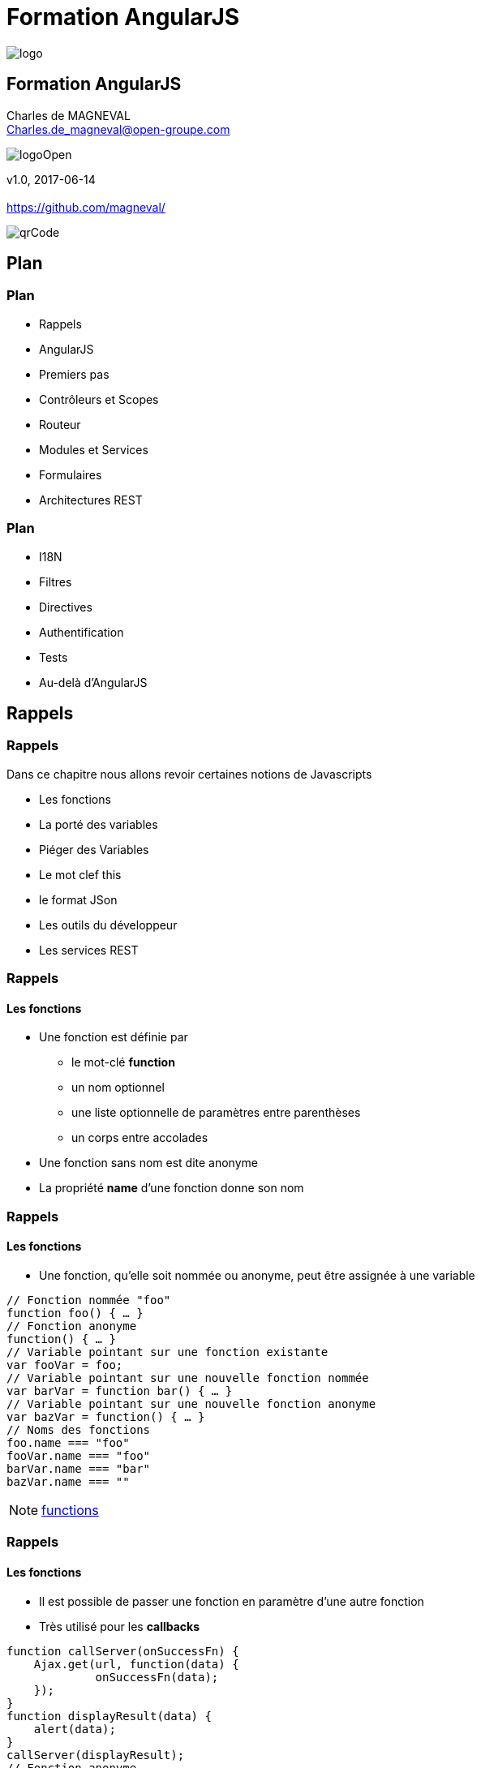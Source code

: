 // ---
// layout: master
// title: Formation AngularJS
// :backend: deckjs
// ---
:revealjs_mouseWheel: true
:revealjsdir: ./reveal.js
:revealjs_history: true
:revealjs_hideAddressBar: true
:imagesdir: ./images/
:source-highlighter: highlightjs
:theme: jekyll-theme-hacker
:revealjs_theme: white
:customcss: css/Open.css

= Formation AngularJS   

:link-github-project: https://github.com/magneval/Formation-AngularJS
:link-github-project-ghpages: https://magneval.github.io/Formation-AngularJS
    
:link-qr-code: image::https://api.qrserver.com/v1/create-qr-code/?data=magneval.github.io/Formation-AngularJS/client.html&amp;size=100x100&.png[]

//include::includes/include.adoc[]
image::AngularJS-large.png[logo, id="logo", name="logo"]


== Formation AngularJS

Charles de MAGNEVAL +
Charles.de_magneval@open-groupe.com

image::logoOpen.png[logoOpen, id="logoOpen", name="logoOpen"]
v1.0, 2017-06-14 +
 +
https://github.com/magneval/

image::https://api.qrserver.com/v1/create-qr-code/?data=magneval.github.io/Formation-AngularJS/client.html&amp;size=100x100&.png[qrCode, id="qrCode", name="qrCode"]

== Plan

=== Plan
[%step]
- Rappels
- AngularJS
- Premiers pas
- Contrôleurs et Scopes
- Routeur
- Modules et Services
- Formulaires
- Architectures REST

=== Plan
[%step]
- I18N
- Filtres
- Directives
- Authentification
- Tests
- Au-delà d'AngularJS

== Rappels

=== Rappels
Dans ce chapitre nous allons revoir certaines notions de Javascripts
[%step]
- Les fonctions
- La porté des variables
- Piéger des Variables
- Le mot clef this
- le format JSon
- Les outils du développeur
- Les services REST 

=== Rappels +
==== Les fonctions
- Une fonction est définie par
  * le mot-clé *function*
  * un nom optionnel
  * une liste optionnelle de paramètres entre parenthèses
  * un corps entre accolades
- Une fonction sans nom est dite anonyme
- La propriété *name* d'une fonction donne son nom

=== Rappels +
==== Les fonctions
- Une fonction, qu'elle soit nommée ou anonyme, peut être assignée à une variable

```javascript
// Fonction nommée "foo"
function foo() { … }
// Fonction anonyme
function() { … }
// Variable pointant sur une fonction existante
var fooVar = foo;
// Variable pointant sur une nouvelle fonction nommée
var barVar = function bar() { … }
// Variable pointant sur une nouvelle fonction anonyme
var bazVar = function() { … }
// Noms des fonctions
foo.name === "foo"
fooVar.name === "foo"
barVar.name === "bar"
bazVar.name === ""
```

[NOTE.speaker]
--
http://plnkr.co/edit/TXzzaiLeYkFaJLDNyKU0[functions^]
--

=== Rappels +
==== Les fonctions
- Il est possible de passer une fonction en paramètre d'une autre fonction
  - Très utilisé pour les *callbacks*

```javascript
function callServer(onSuccessFn) {
    Ajax.get(url, function(data) {
	     onSuccessFn(data);
    });	
}
function displayResult(data) {
    alert(data);
}
callServer(displayResult);
// Fonction anonyme
callServer(function(data) {
    alert(data);
});
```

=== Rappels +
==== La porté des variables

=== Rappels +
==== Piéger des Variables

=== Rappels +
==== Le mot clef this

=== Rappels +
==== le format JSon

=== Rappels +
==== Les outils du développeur

=== Rappels +
==== Les services REST

=== Rappels +
==== des questions 
image::question-mark.jpg[question, id="question", name="question"]

=== Rappels

Dans ce chapitre nous avons vu les notions de Javascripts

- Les fonctions
- La porté des variables
- Piéger des Variables
- Le mot clef this
- le format JSon
- Les outils du développeur
- Les services REST

[NOTE.speaker]
--
http://plnkr.co/edit/HHEk8Tg0C0UVKoxg01E6
--
